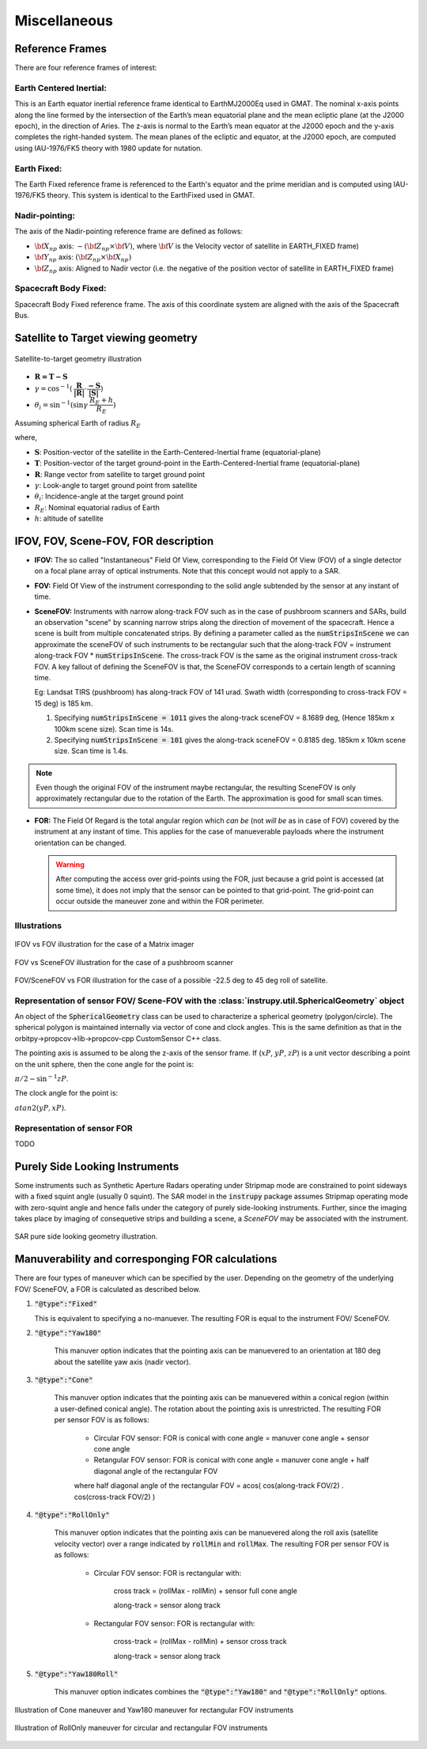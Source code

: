 Miscellaneous
*************

.. _reference_frames_desc:

Reference Frames
====================

There are four reference frames of interest:

Earth Centered Inertial:
^^^^^^^^^^^^^^^^^^^^^^^^^^^^^^
This is an Earth equator inertial reference frame identical to EarthMJ2000Eq used in GMAT.
The nominal x-axis points along the line formed by the intersection of the Earth’s 
mean equatorial plane and the mean ecliptic plane (at the J2000 epoch), in the direction
of Aries. The z-axis is normal to the Earth’s mean equator at the J2000 epoch and the 
y-axis completes the right-handed system. The mean planes of the ecliptic and equator, 
at the J2000 epoch, are computed using IAU-1976/FK5 theory with 1980 update for nutation.

Earth Fixed:
^^^^^^^^^^^^^^^^^^
The Earth Fixed reference frame is referenced to the Earth's equator and the prime meridian 
and is computed using IAU-1976/FK5 theory. This system is identical to the EarthFixed
used in GMAT.

Nadir-pointing:
^^^^^^^^^^^^^^^^^
The axis of the Nadir-pointing reference frame are defined as follows:

* :math:`\bf X_{np}` axis: :math:`-({\bf Z_{np}} \times {\bf V})`, where :math:`\bf V` is the Velocity vector of satellite in EARTH_FIXED frame)
        
* :math:`\bf Y_{np}` axis: :math:`({\bf Z_{np}} \times {\bf X_{np}})`
        
* :math:`\bf Z_{np}` axis: Aligned to Nadir vector (i.e. the negative of the position vector of satellite in EARTH_FIXED frame)

.. figure:: nadirframe.png
    :scale: 100 %
    :align: center

.. todo:: Verify the claim about position vector and velocity vector in EARTH_FIXED frame.

Spacecraft Body Fixed:
^^^^^^^^^^^^^^^^^^^^^^^
Spacecraft Body Fixed reference frame. The axis of this coordinate system are aligned with the axis of the Spacecraft Bus.

.. _satellite_to_target_viewing_geometry:



Satellite to Target viewing geometry
=============================================

.. figure:: target_geom.png
    :scale: 75 %
    :align: center

    Satellite-to-target geometry illustration

*   :math:`\mathbf{R = T - S}`
*   :math:`\gamma = \cos^{-1}(\mathbf{\dfrac{R}{|R|}} \cdot \mathbf{\dfrac{-S}{|S|}})`
*   :math:`\theta_i = \sin^{-1}(\sin\gamma  \hspace{1mm}  \dfrac{R_E + h}{R_E})`

Assuming spherical Earth of radius :math:`R_E`

where,

* :math:`\mathbf{S}`: Position-vector of the satellite in the Earth-Centered-Inertial frame (equatorial-plane)
* :math:`\mathbf{T}`: Position-vector of the target ground-point in the Earth-Centered-Inertial frame (equatorial-plane)
* :math:`\mathbf{R}`: Range vector from satellite to target ground point
* :math:`\gamma`:  Look-angle to target ground point from satellite
* :math:`\theta_i`: Incidence-angle at the target ground point
* :math:`R_E`: Nominal equatorial radius of Earth
* :math:`h`: altitude of satellite


.. _ifov_fov_scenefov_for_desc:

IFOV, FOV, Scene-FOV, FOR description
=============================================

* **IFOV:** The so called "Instantaneous" Field Of View, corresponding to the Field Of View (FOV) 
  of a single detector on a focal plane array of optical instruments. Note that this concept would not apply
  to a SAR.

* **FOV:** Field Of View of the instrument corresponding to the solid angle subtended by the sensor at any instant of time.

* **SceneFOV:** Instruments with narrow along-track FOV such as in the case of pushbroom scanners and SARs, build an observation 
  "scene" by scanning narrow strips along the direction of movement of the spacecraft. Hence a scene is built from multiple 
  concatenated strips. By defining a parameter called as the :code:`numStripsInScene` we can approximate the sceneFOV of such instruments
  to be rectangular such that the along-track FOV = instrument along-track FOV * :code:`numStripsInScene`. The cross-track FOV is the same as the original
  instrument cross-track FOV.  A key fallout of defining the SceneFOV is that, the SceneFOV corresponds to a certain length of scanning time. 
  
  Eg: Landsat TIRS (pushbroom) has along-track FOV of 141 urad. Swath width (corresponding to cross-track FOV = 15 deg) is 185 km.

  1.  Specifying :code:`numStripsInScene = 1011` gives the along-track sceneFOV = 8.1689 deg,
      (Hence 185km x 100km scene size). Scan time is 14s.
  
  2.  Specifying :code:`numStripsInScene = 101` gives the along-track sceneFOV = 0.8185 deg.
      185km x 10km scene size.  Scan time is 1.4s. 

.. note:: Even though the original FOV of the instrument maybe rectangular, the resulting SceneFOV is only approximately rectangular
          due to the rotation of the Earth. The approximation is good for small scan times.

* **FOR:** The Field Of Regard is the total angular region which *can be* (not *will be* as in case of FOV) covered by 
  the instrument at any instant of time. This applies for the case of manueverable payloads where the instrument orientation 
  can be changed.

  .. warning:: After computing the access over grid-points using the FOR, just because a grid point is accessed (at some time), it 
               does not imply that the sensor can be pointed to that grid-point. The grid-point can occur outside the maneuver zone and 
               within the FOR perimeter.

Illustrations
^^^^^^^^^^^^^^^

.. figure:: ifov_vs_fov.png
    :scale: 75 %
    :align: center

    IFOV vs FOV illustration for the case of a Matrix imager

.. figure:: fov_vs_scenefov.png
    :scale: 75 %
    :align: center

    FOV vs SceneFOV illustration for the case of a pushbroom scanner

.. figure:: fov_vs_for.png
    :scale: 75 %
    :align: center

    FOV/SceneFOV vs FOR illustration for the case of a possible -22.5 deg to 45 deg roll of satellite.


Representation of sensor FOV/ Scene-FOV with the :class:`instrupy.util.SphericalGeometry` object
^^^^^^^^^^^^^^^^^^^^^^^^^^^^^^^^^^^^^^^^^^^^^^^^^^^^^^^^^^^^^^^^^^^^^^^^^^^^^^^^^^^^^^^^^^^^^^^^^^^^^^^^^^^^^^^^^^^^^^^^
An object of the :code:`SphericalGeometry` class can be used to characterize a spherical geometry (polygon/circle). 
The spherical polygon is maintained internally via vector of cone and clock angles. This is the same definition as that 
in the orbitpy->propcov->lib->propcov-cpp CustomSensor C++ class. 

The pointing axis is assumed to be along the z-axis of the sensor frame. 
If (:math:`xP`, :math:`yP`, :math:`zP`) is a unit vector describing a point on the unit sphere, then the cone angle for the point is:

:math:`\pi/2 - \sin^{-1}zP`.

The clock angle for the point is:

:math:`atan2(yP,xP)`.

.. figure:: cone_clock_angle.png
    :scale: 100 %
    :align: center

.. todo:: Extend the representation to include multiple non-intersecting spherical shapes. One way is to make the FOV representation 
        a list of spherical shapes and associate an orientation (i.e. position on the sphere) with each shape. 

Representation of sensor FOR
^^^^^^^^^^^^^^^^^^^^^^^^^^^^^^^^

TODO

.. _purely_side_looking:

Purely Side Looking Instruments
=================================

Some instruments such as Synthetic Aperture Radars operating under Stripmap mode are constrained to point sideways with 
a fixed squint angle (usually 0 squint). The SAR model in the :code:`instrupy` package assumes Stripmap operating mode 
with zero-squint angle and hence falls under the category of purely side-looking instruments. Further, since the imaging
takes place by imaging of consequetive strips and building a scene, a *SceneFOV* may be associated with the instrument. 

.. figure:: SAR_pure_sidelook.png
    :scale: 75 %
    :align: center

    SAR pure side looking geometry illustration.

.. _manuv_desc:

Manuverability and corresponging FOR calculations
===================================================

There are four types of maneuver which can be specified by the user. Depending on the geometry of the underlying FOV/ SceneFOV, 
a FOR is calculated as described below. 

1. :code:`"@type":"Fixed"`

   This is equivalent to specifying a no-manuever. The resulting FOR is equal to the instrument FOV/ SceneFOV.

2. :code:`"@type":"Yaw180"`

    This manuver option indicates that the pointing axis can be manuevered to an orientation at 180 deg about the 
    satellite yaw axis (nadir vector).  

3. :code:`"@type":"Cone"`

    This manuver option indicates that the pointing axis can be manuevered within a conical region (within a user-defined
    conical angle). The rotation about the pointing axis is unrestricted. The resulting FOR per sensor FOV is as follows:

        * Circular FOV sensor: FOR is conical with cone angle = manuver cone angle + sensor cone angle

        * Retangular FOV sensor: FOR is conical with cone angle = manuver cone angle + half diagonal angle of the rectangular FOV

        where half diagonal angle of the rectangular FOV = acos( cos(along-track FOV/2) . cos(cross-track FOV/2) )

4. :code:`"@type":"RollOnly"`

    This manuver option indicates that the pointing axis can be manuevered along the roll axis (satellite velocity vector)
    over a range indicated by :code:`rollMin` and :code:`rollMax`. The resulting FOR per sensor FOV is as follows:
       
        * Circular FOV sensor: FOR is rectangular with:
            
            cross track = (rollMax - rollMin) + sensor full cone angle

            along-track = sensor along track

        * Rectangular FOV sensor: FOR is rectangular with:
            
            cross-track = (rollMax - rollMin) + sensor cross track 

            along-track = sensor along track


5. :code:`"@type":"Yaw180Roll"`

    This manuver option indicates combines the :code:`"@type":"Yaw180"` and :code:`"@type":"RollOnly"` options.

.. figure:: cone_yaw180_maneuver.png
    :scale: 75 %
    :align: center

    Illustration of Cone maneuver and Yaw180 maneuver for rectangular FOV instruments

.. figure:: rollonly_maneuver.png
    :scale: 75 %
    :align: center

    Illustration of RollOnly maneuver for circular and rectangular FOV instruments




